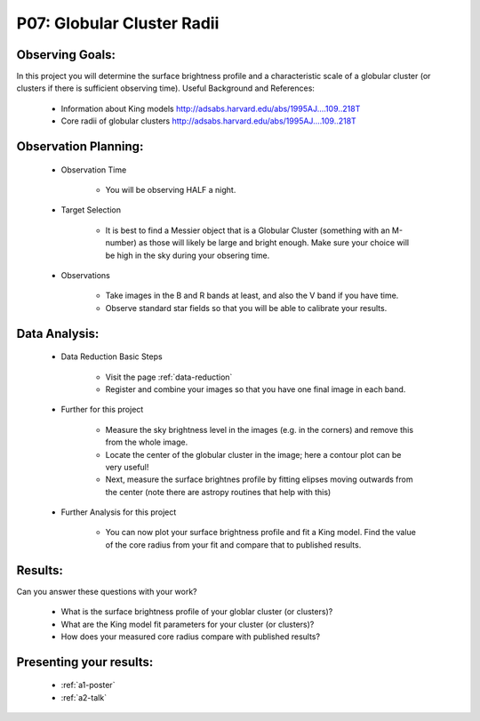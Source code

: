 .. _p7-globular-cluster-radii:

P07: Globular Cluster Radii
===========================
Observing Goals:
^^^^^^^^^^^^^^^^

In this project you will determine the surface brightness profile and a characteristic scale of a globular cluster (or clusters if there is sufficient observing time). 
Useful Background and References:

    * Information about King models http://adsabs.harvard.edu/abs/1995AJ....109..218T 
    * Core radii of globular clusters http://adsabs.harvard.edu/abs/1995AJ....109..218T

Observation Planning:
^^^^^^^^^^^^^^^^^^^^^

    * Observation Time

        * You will be observing HALF a night.

    * Target Selection

        * It is best to find a Messier object that is a Globular Cluster (something with an M-number) as those will likely be large and bright enough. Make sure your choice will be high in the sky during your obsering time.

    * Observations

        * Take images in the B and R bands at least, and also the V band if you have time.

        * Observe standard star fields so that you will be able to calibrate your results.

Data Analysis:
^^^^^^^^^^^^^^^

    * Data Reduction Basic Steps

        * Visit the page :ref:`data-reduction`
        * Register and combine your images so that you have one final image in each band.

    * Further for this project

        * Measure the sky brightness level in the images (e.g. in the corners) and remove this from the whole image.
        * Locate the center of the globular cluster in the image; here a contour plot can be very useful!
        * Next, measure the surface brightnes profile by fitting elipses moving outwards from the center (note there are astropy routines that help with this)

    * Further Analysis for this project

        * You can now plot your surface brightness profile and fit a King model. Find the value of the core radius from your fit and compare that to published results.

Results:
^^^^^^^^

Can you answer these questions with your work?

    * What is the surface brightness profile of your globlar cluster (or clusters)?
    * What are the King model fit parameters for your cluster (or clusters)?
    * How does your measured core radius compare with published results?

Presenting your results:
^^^^^^^^^^^^^^^^^^^^^^^^

   - :ref:`a1-poster`
   - :ref:`a2-talk`
